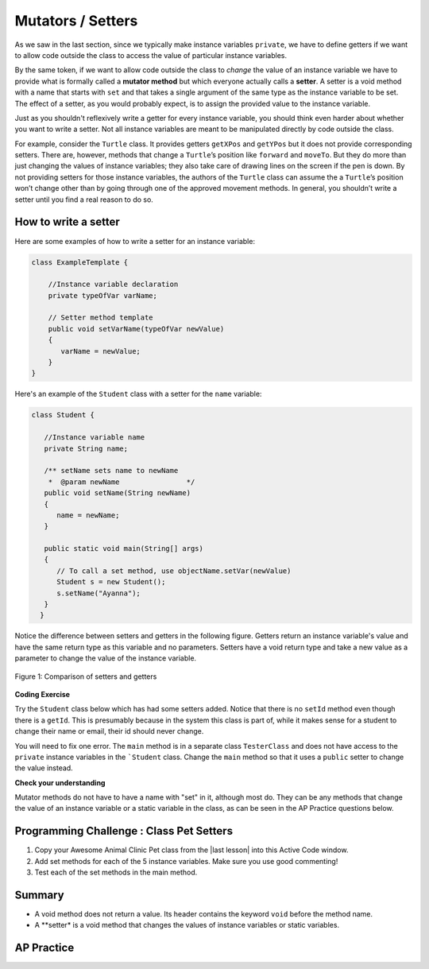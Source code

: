 .. qnum::
   :prefix: 5-5-
   :start: 1

.. |CodingEx| image:: ../../_static/codingExercise.png
    :width: 30px
    :align: middle
    :alt: coding exercise


.. |Exercise| image:: ../../_static/exercise.png
    :width: 35
    :align: middle
    :alt: exercise


.. |Groupwork| image:: ../../_static/groupwork.png
    :width: 35
    :align: middle
    :alt: groupwork

.. raw:: html

   <div class="unit-time">
     <svg xmlns="http://www.w3.org/2000/svg"
          width="16"
          height="16"
          fill="currentColor"
          class="bi
          bi-clock"
          viewBox="0 0 16 16">
       <path d="M8 3.5a.5.5 0 0 0-1 0V9a.5.5 0 0 0 .252.434l3.5 2a.5.5 0 0 0 .496-.868L8 8.71V3.5z"/>
       <path d="M8 16A8 8 0 1 0 8 0a8 8 0 0 0 0 16zm7-8A7 7 0 1 1 1 8a7 7 0 0 1 14 0z"/>
     </svg> Time estimate: 45 min.
   </div>

Mutators / Setters
==================

As we saw in the last section, since we typically make instance variables
``private``, we have to define getters if we want to allow code outside the
class to access the value of particular instance variables.

By the same token, if we want to allow code outside the class to `change` the
value of an instance variable we have to provide what is formally called a
**mutator method** but which everyone actually calls a **setter**. A setter is a
void method with a name that starts with ``set`` and that takes a single
argument of the same type as the instance variable to be set. The effect of a
setter, as you would probably expect, is to assign the provided value to the
instance variable.

Just as you shouldn't reflexively write a getter for every instance variable,
you should think even harder about whether you want to write a setter. Not all
instance variables are meant to be manipulated directly by code outside the
class.

For example, consider the ``Turtle`` class. It provides getters ``getXPos`` and
``getYPos`` but it does not provide corresponding setters. There are, however,
methods that change a ``Turtle``\ ’s position like ``forward`` and ``moveTo``.
But they do more than just changing the values of instance variables; they also
take care of drawing lines on the screen if the pen is down. By not providing
setters for those instance variables, the authors of the ``Turtle`` class can
assume the a ``Turtle``\ ’s position won’t change other than by going through
one of the approved movement methods. In general, you shouldn’t write a setter
until you find a real reason to do so.

How to write a setter
---------------------

Here are some examples of how to write a setter for an instance variable:

.. code-block:: java

     class ExampleTemplate {

         //Instance variable declaration
         private typeOfVar varName;

         // Setter method template
         public void setVarName(typeOfVar newValue)
         {
            varName = newValue;
         }
     }

Here's an example of the ``Student`` class with a setter for the ``name`` variable:

.. code-block:: java

  class Student {

     //Instance variable name
     private String name;

     /** setName sets name to newName
      *  @param newName                */
     public void setName(String newName)
     {
        name = newName;
     }

     public static void main(String[] args)
     {
        // To call a set method, use objectName.setVar(newValue)
        Student s = new Student();
        s.setName("Ayanna");
     }
    }

Notice the difference between setters and getters in the following figure.
Getters return an instance variable's value and have the same return type as
this variable and no parameters. Setters have a void return type and take a new
value as a parameter to change the value of the instance variable.

.. figure:: Figures/get-set-comparison.png
    :width: 600px
    :align: center
    :figclass: align-center

    Figure 1: Comparison of setters and getters


|CodingEx| **Coding Exercise**

Try the ``Student`` class below which has had some setters added. Notice that
there is no ``setId`` method even though there is a ``getId``. This is
presumably because in the system this class is part of, while it makes sense for
a student to change their name or email, their id should never change.

You will need to fix one error. The ``main`` method is in a separate class
``TesterClass`` and does not have access to the ``private`` instance variables
in the ```Student`` class. Change the ``main`` method so that it uses a
``public`` setter to change the value instead.

.. activecode:: StudentObjExample2
   :language: java
   :autograde: unittest

   Fix the main method to include a call to the appropriate set method.
   ~~~~
   public class TesterClass
   {
       // main method for testing
       public static void main(String[] args)
       {
           Student s1 = new Student("Skyler", "skyler@sky.com", 123456);
           System.out.println(s1);
           s1.setName("Skyler 2");
           // Main doesn't have access to email, use set method!
           s1.email = "skyler2@gmail.com";
           System.out.println(s1);
        }
   }

   class Student
   {
       private String name;
       private String email;
       private int id;

       public Student(String initName, String initEmail, int initId)
       {
          name = initName;
          email = initEmail;
          id = initId;
       }

       // Setters

       public void setName(String newName)
       {
           name = newName;
       }

       public void setEmail(String newEmail)
       {
           email = newEmail;
       }

       // Getters

       public String getName()
       {
           return name;
       }

       public String getEmail()
       {
           return email;
       }

       public int getId()
       {
           return id;
       }

       public String toString()
       {
           return id + ": " + name + ", " + email;
       }
   }
   ====
   import static org.junit.Assert.*;
   import org.junit.*;
   import java.io.*;

   // activeCode StudentObjExample2
   public class RunestoneTests extends CodeTestHelper
   {
       public RunestoneTests()
       {
           super("TesterClass");
       }

       @Test
       public void test1()
       {
           String target = "s1.setEmail(\"skyler2@gmail.com\");";
           boolean passed = checkCodeContains("call to setEmail()", target);
           assertTrue(passed);
       }

       @Test
       public void testMain()
       {
           String output = getMethodOutput("main");
           String expect = "123456: Skyler, skyler@sky.com\n123456: Skyler 2, skyler2@gmail.com";

           boolean passed = getResults(expect, output, "Checking main()", true);
           assertTrue(passed);
       }
   }

|Exercise| **Check your understanding**


.. mchoice:: setSignature
    :practice: T

    Consider the class Party which keeps track of the number of people at the party.

    .. code-block:: java

        public class Party
        {
            //number of people at the party
            private int numOfPeople;

            /* Missing header of set method */
            {
                numOfPeople = people;
            }
        }

    Which of the following method signatures could replace the missing header for the set method in the code above so that the method will work as intended?

    - public int getNum(int people)

      - The set method should not have a return value and is usually named set, not get.

    - public int setNum()

      - The set method should not have a return value and needs a parameter.

    - public int setNum(int people)

      - The set method should not have a return value.

    - public void setNum(int people)

      + Yes, the set method should take a parameter called people and have a void return value. The name of the set method is usually set followed by the full instance variable name, but it does not have to be an exact match.

    - public int setNumOfPeople(int p)

      - The parameter of this set method should be called people in order to match the code in the method body.

.. dragndrop:: AccessorMutator
    :feedback: Review the vocabulary.
    :match_1: gets and returns the value of an instance variable|||accessor method
    :match_2: sets the instance variable to a value in its parameter|||mutator method
    :match_3: initializes the instance variables to values|||constructor
    :match_4: accessible from outside the class|||public
    :match_5: accessible only inside the class|||private


    Drag the definition from the left and drop it on the correct word on the right.  Click the "Check Me" button to see if you are correct.

Mutator methods do not have to have a name with "set" in it, although most do. They can be any methods that change the value of an instance variable or a static variable in the class, as can be seen in the AP Practice questions below.


|Groupwork| Programming Challenge : Class Pet Setters
-----------------------------------------------------

.. |last lesson| raw:: html

   <a href="https://runestone.academy/ns/books/published/csawesome/Unit5-Writing-Classes/topic-5-4-accessor-methods.html#groupwork-programming-challenge-class-pet" target="_blank">last lesson</a>

.. image:: Figures/animalclinic.png
    :width: 150
    :align: left
    :alt: Animal Clinic

1. Copy your Awesome Animal Clinic Pet class from the |last lesson| into this Active Code window.
2. Add set methods for each of the 5 instance variables. Make sure you use good commenting!
3. Test each of the set methods in the main method.


.. activecode:: challenge-5-5-Pet-Class
  :language: java
  :autograde: unittest

  Create a Pet class that keeps track of the name, age, weight, type of animal, and breed for records at an animal clinic with a constructor, accessor (get) methods, a toString method, and mutator (set) methods for each instance variable.
  ~~~~
  /**
      Pet class (complete comments)
      @author
      @since

  */
  class Pet
  {
     // complete class definition with set methods

  }

  public class TesterClass
  {
     // main method for testing
     public static void main(String[] args)
     {
        // Create 2 Pet objects and test all your set methods

     }
   }
   ====
   import static org.junit.Assert.*;
    import org.junit.*;
    import java.io.*;

    // activecode challenge-5-5-Pet-Class
    public class RunestoneTests extends CodeTestHelper
    {
        public RunestoneTests()
        {
            super("TesterClass");
        }

        @Test
        public void testConstructors()
        {
           changeClass("Pet");
            int count = 0;

            for (int i = 0; i < 6; i++) {
                if (checkConstructor(i).equals("pass"))
                    count++;
            }

            boolean passed = count >= 1;

            getResults("2+", ""+count, "Checking for constructor", passed);
            assertTrue(passed);
        }

        @Test
        public void testPrivateVariables()
        {
            changeClass("Pet");
            String expect = "5 Private";
            String output = testPrivateInstanceVariables();

            boolean passed = getResults(expect, output, "Checking Private Instance Variables");
            assertTrue(passed);
        }

        @Test
        public void test1()
        {
            String code = getCode();
            String target = "public * get*()";

            int num = countOccurencesRegex(code, target);

            boolean passed = num >= 5;

            getResults("5", ""+num, "Checking accessor (get) methods for each variable", passed);
            assertTrue(passed);
        }

        @Test
        public void test2()
        {
            String code = getCode();
            String target = "public void set*(*)";

            int num = countOccurencesRegex(code, target);

            boolean passed = num >= 5;

            getResults("5", ""+num, "Checking mutator (set) methods for each variable", passed);
            assertTrue(passed);
        }

        @Test
        public void test3()
        {
            String target = "public String toString()";
            boolean passed = checkCodeContains("toString() method", target);
            assertTrue(passed);
        }

        @Test
        public void test4()
        {
            String code = getCode();
            String target = "Pet * = new Pet(";

            int num = countOccurencesRegex(code, target);

            boolean passed = num >= 2;

            getResults("2", ""+num, "Checking main method creates 2 Pet objects", passed);
            assertTrue(passed);
        }


        @Test
        public void testMain()
        {
            String output = getMethodOutput("main");

            String expect = "3+ line(s) of text";
            String actual = " line(s) of text";

            int len = output.split("\n").length;

            if (output.length() > 0) {
                actual = len + actual;
            } else {
                actual = output.length() + actual;
            }
            boolean passed = len >= 3;

            getResults(expect, actual, "Checking main method prints info for 3 Pet objects", passed);
            assertTrue(passed);
        }
    }

Summary
--------

- A void method does not return a value. Its header contains the keyword
  ``void`` before the method name.

- A **setter* is a void method that changes the values of instance variables or
  static variables.

AP Practice
------------

.. mchoice:: AP5-5-1
    :practice: T

    Consider the following class definition.

    .. code-block:: java

        public class Liquid
        {
            private int currentTemp;

            public Liquid(int temp)
            {
                currentTemp = temp;
            }

            public void resetTemp()
            {
                currentTemp = newTemp;
            }
        }

    Which of the following best identifies the reason the class does not compile?

    - The constructor header does not have a return type.

      - The constructor should not have a return type.

    - The resetTemp method is missing a return type.

      - Mutator methods usually have a void return type.

    - The constructor should not have a parameter.

      - Constructors can have parameters.

    - The resetTemp method should have a parameter.

      + Correct! The resetTemp method should have a parameter for the newTemp value to set the currentTemp.

    - The instance variable currentTemp should be public instead of private.

      - Instance variables should be private variables.


.. mchoice:: AP5-5-2
    :practice: T
    :answer_a: Replace line 12 with numOfPeople = additionalPeople;
    :answer_b: Replace line 12 with return additionalPeople;
    :answer_c: Replace line 12 with additionalPeople += 3;
    :answer_d: Replace line 10 with public addPeople (int additionalPeople)
    :answer_e: Replace line 10 with public void addPeople(int additionalPeople)
    :correct: e
    :feedback_a: This method should add additionalPeople to numOfPeople.
    :feedback_b: This method should add additionalPeople to numOfPeople.
    :feedback_c: This method should add additionalPeople to numOfPeople.
    :feedback_d: Mutator methods should have a void return type.
    :feedback_e: Mutator methods should have a void return type.

    In the Party class below, the addPeople method is intended to increase the value of the instance variable numOfPeople by the value of the parameter additionalPeople. The method does not work as intended.

    .. code-block:: java

        public class Party
        {
            private int numOfPeople;

            public Party(int n)
            {
                numOfPeople = n;
            }

            public int addPeople(int additionalPeople) // Line 10
            {
                numOfPeople += additionalPeople; // Line 12
            }
        }

    Which of the following changes should be made so that the class definition compiles without error and the method addPeople works as intended?
